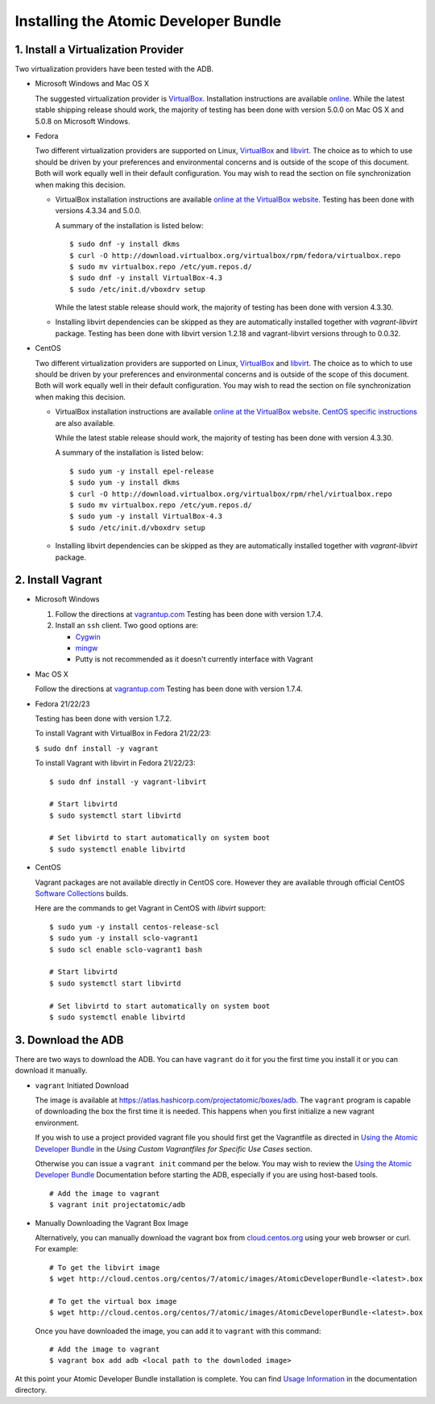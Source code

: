 ======================================
Installing the Atomic Developer Bundle
======================================

------------------------------------
1. Install a Virtualization Provider
------------------------------------

Two virtualization providers have been tested with the ADB.

* Microsoft Windows and Mac OS X

  The suggested virtualization provider is `VirtualBox <https://www.virtualbox.org/>`_.  Installation instructions are available `online <https://www.virtualbox.org/manual/UserManual.html>`_.  While the latest stable shipping release should work, the majority of testing has been done with version 5.0.0 on Mac OS X and 5.0.8 on Microsoft Windows.

* Fedora

  Two different virtualization providers are supported on Linux, `VirtualBox <https://www.virtualbox.org/>`_ and `libvirt <http://libvirt.org/>`_.  The choice as to which to use should be driven by your preferences and environmental concerns and is outside of the scope of this document.  Both will work equally well in their default configuration.  You may wish to read the section on file synchronization when making this decision.

  * VirtualBox installation instructions are available `online at the VirtualBox website <https://www.virtualbox.org/manual/ch02.html#startingvboxonlinux>`_.  Testing has been done with versions 4.3.34 and 5.0.0.

    A summary of the installation is listed below:

    ::

      $ sudo dnf -y install dkms
      $ curl -O http://download.virtualbox.org/virtualbox/rpm/fedora/virtualbox.repo
      $ sudo mv virtualbox.repo /etc/yum.repos.d/
      $ sudo dnf -y install VirtualBox-4.3
      $ sudo /etc/init.d/vboxdrv setup
    
    While the latest stable release should work, the majority of testing has been done with version 4.3.30.

  * Installing libvirt dependencies can be skipped as they are automatically installed together with `vagrant-libvirt` package.  Testing has been done with libvirt version 1.2.18 and vagrant-libvirt versions through to 0.0.32.

* CentOS

  Two different virtualization providers are supported on Linux, `VirtualBox <https://www.virtualbox.org/>`_ and `libvirt <http://libvirt.org/>`_.  The choice as to which to use should be driven by your preferences and environmental concerns and is outside of the scope of this document.  Both will work equally well in their default configuration.  You may wish to read the section on file synchronization when making this decision.

  * VirtualBox installation instructions are available `online at the VirtualBox website <https://www.virtualbox.org/manual/ch02.html#startingvboxonlinux>`_.  `CentOS specific instructions <https://wiki.centos.org/HowTos/Virtualization/VirtualBox>`_ are also available.

    While the latest stable release should work, the majority of testing has been done with version 4.3.30.

    A summary of the installation is listed below:

    ::

      $ sudo yum -y install epel-release
      $ sudo yum -y install dkms
      $ curl -O http://download.virtualbox.org/virtualbox/rpm/rhel/virtualbox.repo
      $ sudo mv virtualbox.repo /etc/yum.repos.d/
      $ sudo yum -y install VirtualBox-4.3
      $ sudo /etc/init.d/vboxdrv setup
    
  * Installing libvirt dependencies can be skipped as they are automatically installed together with `vagrant-libvirt` package.

------------------
2. Install Vagrant
------------------

* Microsoft Windows

  1. Follow the directions at `vagrantup.com <https://docs.vagrantup.com/v2/installation/index.html>`_  Testing has been done with version 1.7.4.
  2. Install an ``ssh`` client.  Two good options are:

     * `Cygwin <https://cygwin.com/install.html>`_
     * `mingw <http://www.mingw.org/>`_
     * Putty is not recommended as it doesn't currently interface with Vagrant

* Mac OS X

  Follow the directions at `vagrantup.com <https://docs.vagrantup.com/v2/installation/index.html>`_  Testing has been done with version 1.7.4.

* Fedora 21/22/23

  Testing has been done with version 1.7.2.

  To install Vagrant with VirtualBox in Fedora 21/22/23:

  ``$ sudo dnf install -y vagrant``

  To install Vagrant with libvirt in Fedora 21/22/23:

  ::
  
    $ sudo dnf install -y vagrant-libvirt
    
    # Start libvirtd
    $ sudo systemctl start libvirtd

    # Set libvirtd to start automatically on system boot
    $ sudo systemctl enable libvirtd

* CentOS

  Vagrant packages are not available directly in CentOS core. However they are available through official CentOS `Software Collections <http://softwarecollections.org>`_ builds.

  Here are the commands to get Vagrant in CentOS with `libvirt` support:

  ::
  
    $ sudo yum -y install centos-release-scl
    $ sudo yum -y install sclo-vagrant1
    $ sudo scl enable sclo-vagrant1 bash
    
    # Start libvirtd
    $ sudo systemctl start libvirtd

    # Set libvirtd to start automatically on system boot
    $ sudo systemctl enable libvirtd

-------------------
3. Download the ADB
-------------------

There are two ways to download the ADB.  You can have ``vagrant`` do it for you the first time you install it or you can download it manually.

* ``vagrant`` Initiated Download

  The image is available at `https://atlas.hashicorp.com/projectatomic/boxes/adb <https://atlas.hashicorp.com/projectatomic/boxes/adb>`_. The ``vagrant`` program is capable of downloading the box the first time it is needed.  This happens when you first initialize a new vagrant environment.
 
  If you wish to use a project provided vagrant file you should first get the Vagrantfile as directed in `Using the Atomic Developer Bundle <using.rst>`_ in the *Using Custom Vagrantfiles for Specific Use Cases* section.

  Otherwise you can issue a ``vagrant init`` command per the below.  You may wish to review the `Using the Atomic Developer Bundle <using.rst>`_ Documentation before starting the ADB, especially if you are using host-based tools.

  ::

    # Add the image to vagrant
    $ vagrant init projectatomic/adb

* Manually Downloading the Vagrant Box Image

  Alternatively, you can manually download the vagrant box from `cloud.centos.org <http://cloud.centos.org/centos/7/atomic/images/>`_ using your web browser or curl.  For example:

  ::

    # To get the libvirt image
    $ wget http://cloud.centos.org/centos/7/atomic/images/AtomicDeveloperBundle-<latest>.box

    # To get the virtual box image
    $ wget http://cloud.centos.org/centos/7/atomic/images/AtomicDeveloperBundle-<latest>.box

  Once you have downloaded the image, you can add it to ``vagrant`` with this command:

  ::

    # Add the image to vagrant
    $ vagrant box add adb <local path to the downloded image>


At this point your Atomic Developer Bundle installation is complete.  You can find `Usage Information <using.rst>`_ in the documentation directory.

